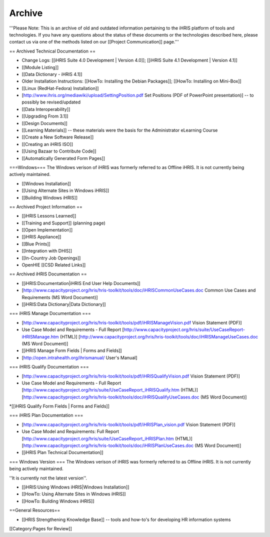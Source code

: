 Archive
=======

'''Please Note: This is an archive of old and outdated information pertaining to the iHRIS platform of tools and technologies. If you have any questions about the status of these documents or the technologies described here, please contact us via one of the methods listed on our [[Project Communication]] page.'''

== Archived Technical Documentation ==

* Change Logs: [[iHRIS Suite 4.0 Development | Version 4.0]]; [[iHRIS Suite 4.1 Development | Version 4.1]]
* [[Module Listing]] 
* [[Data Dictionary - iHRIS 4.1]]
* Older Installation Instructions: [[HowTo: Installing the Debian Packages]]; [[HowTo: Installing on Mini-Box]] 
* [[Linux (RedHat-Fedora) Installation]] 
* [http://www.ihris.org/mediawiki/upload/SettingPosition.pdf Set Positions (PDF of PowerPoint presentation)] -- to possibly be revised/updated
* [[Data Interoperability]]
* [[Upgrading From 3.1]]
* [[Design Documents]]
* [[Learning Materials]] -- these materials were the basis for the Administrator eLearning Course
* [[Create a New Software Release]]
* [[Creating an iHRIS ISO]]
* [[Using Bazaar to Contribute Code]]
* [[Automatically Generated Form Pages]]

===Windows===
The Windows verison of iHRIS was formerly referred to as Offline iHRIS.  It is not currently being actively maintained.

* [[Windows Installation]] 
* [[Using Alternate Sites in Windows iHRIS]]
* [[Building Windows iHRIS]]

== Archived Project Information ==

* [[iHRIS Lessons Learned]]
* [[Training and Support]] (planning page)
* [[Open Implementation]]
* [[iHRIS Appliance]]
* [[Blue Prints]]
* [[Integration with DHIS]]
* [[In-Country Job Openings]]
* OpenHIE [[CSD Related Links]]

== Archived iHRIS Documentation ==

* [[iHRIS:Documentation|iHRIS End User Help Documents]]
* [http://www.capacityproject.org/hris/hris-toolkit/tools/doc/iHRISCommonUseCases.doc Common Use Cases and Requirements (MS Word Document)]
* [[iHRIS:Data Dictionary|Data Dictionary]]


=== iHRIS Manage Documentation ===

* [http://www.capacityproject.org/hris/hris-toolkit/tools/pdf/iHRISManageVision.pdf Vision Statement (PDF)]
* Use Case Model and Requirements - Full Report [http://www.capacityproject.org/hris/suite/UseCaseReport-iHRISManage.htm (HTML)] [http://www.capacityproject.org/hris/hris-toolkit/tools/doc/iHRISManageUseCases.doc (MS Word Document)]
* [[iHRIS Manage Form Fields | Forms and Fields]]
* [http://open.intrahealth.org/ihrismanual/ User's Manual]


=== iHRIS Qualify Documentation ===

* [http://www.capacityproject.org/hris/hris-toolkit/tools/pdf/iHRISQualifyVision.pdf Vision Statement (PDF)]
* Use Case Model and Requirements - Full Report [http://www.capacityproject.org/hris/suite/UseCaseReport_iHRISQualify.htm (HTML)] [http://www.capacityproject.org/hris/hris-toolkit/tools/doc/iHRISQualifyUseCases.doc (MS Word Document)]
*[[iHRIS Qualify Form Fields | Forms and Fields]]


=== iHRIS Plan Documentation ===

* [http://www.capacityproject.org/hris/hris-toolkit/tools/pdf/iHRISPlan_vision.pdf Vision Statement (PDF)]
* Use Case Model and Requirements: Full Report [http://www.capacityproject.org/hris/suite/UseCaseReport_iHRISPlan.htm (HTML)] [http://www.capacityproject.org/hris/hris-toolkit/tools/doc/iHRISPlanUseCases.doc (MS Word Document)]
* [[iHRIS Plan Technical Documentation]]


=== Windows Version ===
The Windows verison of iHRIS was formerly referred to as Offline iHRIS.  It is not currently being actively maintained.

''It is currently not the latest version''.

* [[iHRIS:Using Windows iHRIS|Windows Installation]] 
* [[HowTo: Using Alternate Sites in Windows iHRIS]]
* [[HowTo: Building Windows iHRIS]]


==General Resources==

* [[HRIS Strengthening Knowledge Base]] -- tools and how-to's for developing HR information systems

[[Category:Pages for Review]]
